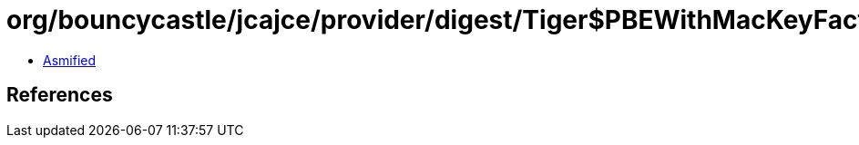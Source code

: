 = org/bouncycastle/jcajce/provider/digest/Tiger$PBEWithMacKeyFactory.class

 - link:Tiger$PBEWithMacKeyFactory-asmified.java[Asmified]

== References

